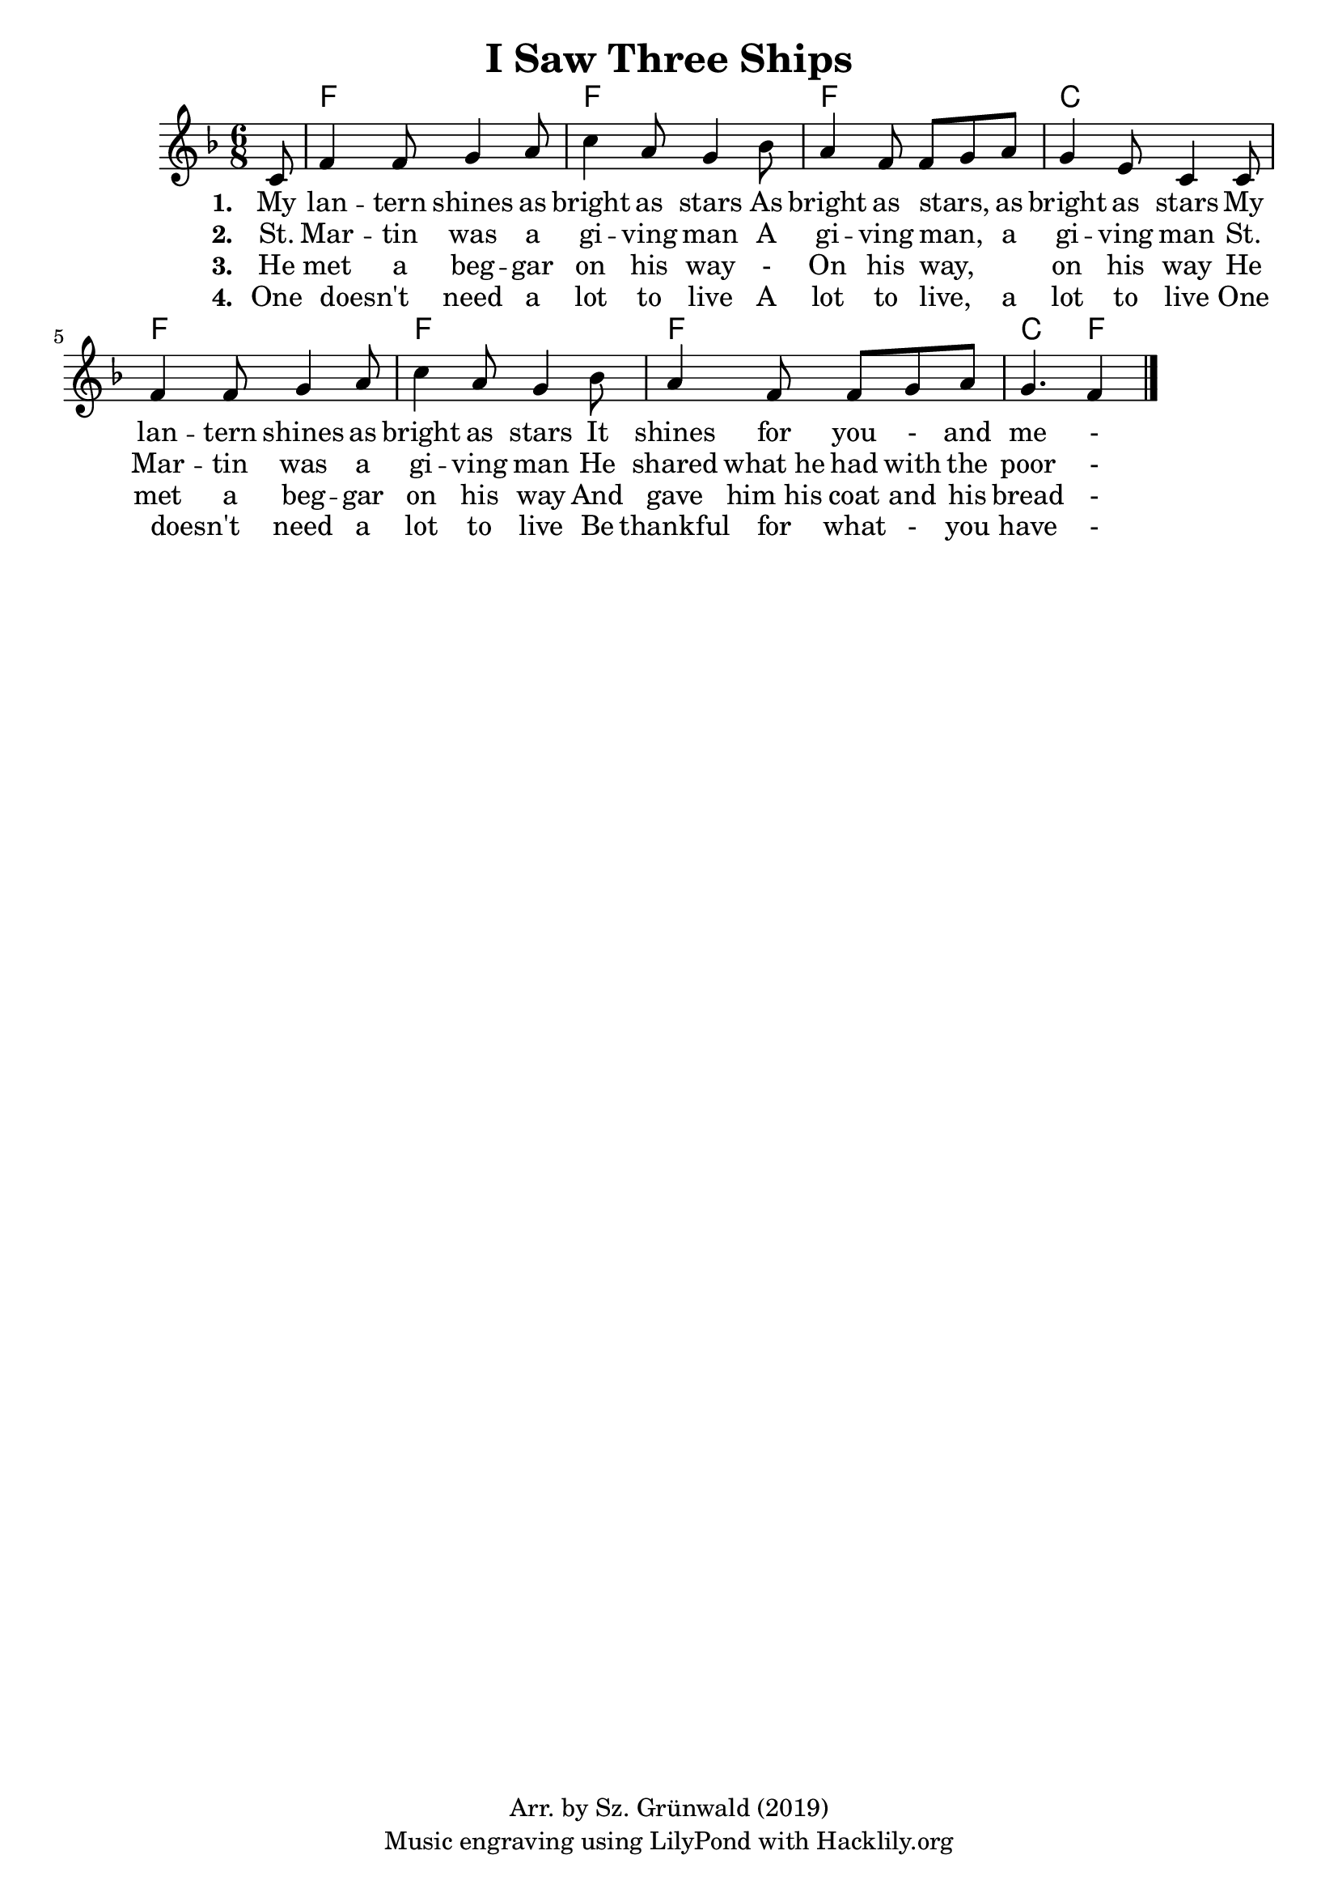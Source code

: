 #(set-default-paper-size "a4")
\header {
  title = "I Saw Three Ships"
  composer = ""
  copyright = "Arr. by Sz. Grünwald (2019)"
  tagline = "Music engraving using LilyPond with Hacklily.org"
}

songChords = \chords { 
		s8
		c2. c c g c c c g4. c 
	}

songMelody = \relative {
		\set Score.tempoHideNote = ##t
		\tempo 4 = 98
		\numericTimeSignature
		\time 6/8
		\key c \major

		\partial 8
		g8 | c4 c8 d4 e8 | g4 e8 d4 f8 | e4 c8 c d e | d4 b8 g4 g8 |
		 c4 c8 d4 e8 | g4 e8 d4 f8 | e4 c8 c d e | d4. c4 
		\bar "|."
	}

\score {
<<
	\transpose c f \songChords
	\transpose c f \songMelody
		\addlyrics {
		\set stanza = #"1. "
		My lan -- tern shines as bright as stars
		As bright as stars, _ as bright as stars
		My lan -- tern shines as bright as stars
		It shines for you - and me -
	}
		\addlyrics {
		\set stanza = #"2. "
		St. Mar -- tin was a gi -- ving man
		A gi -- ving man, _ a gi -- ving man
		St. Mar -- tin was a gi -- ving man
		He shared what_he had with the poor -
	}
		\addlyrics {
		\set stanza = #"3. "
		He met a beg -- gar on his way -
		On his way, _ _ on his way
		He met a beg -- gar on his way
		And gave him_his coat and his bread -
	}
		\addlyrics {
		\set stanza = #"4. "
		One doesn't _ need a lot to live
		A lot to live, _ a lot to live
		One doesn't _ need a lot to live
		Be thankful for what - you have -
	}

>>

\layout {
}
\midi { }
}